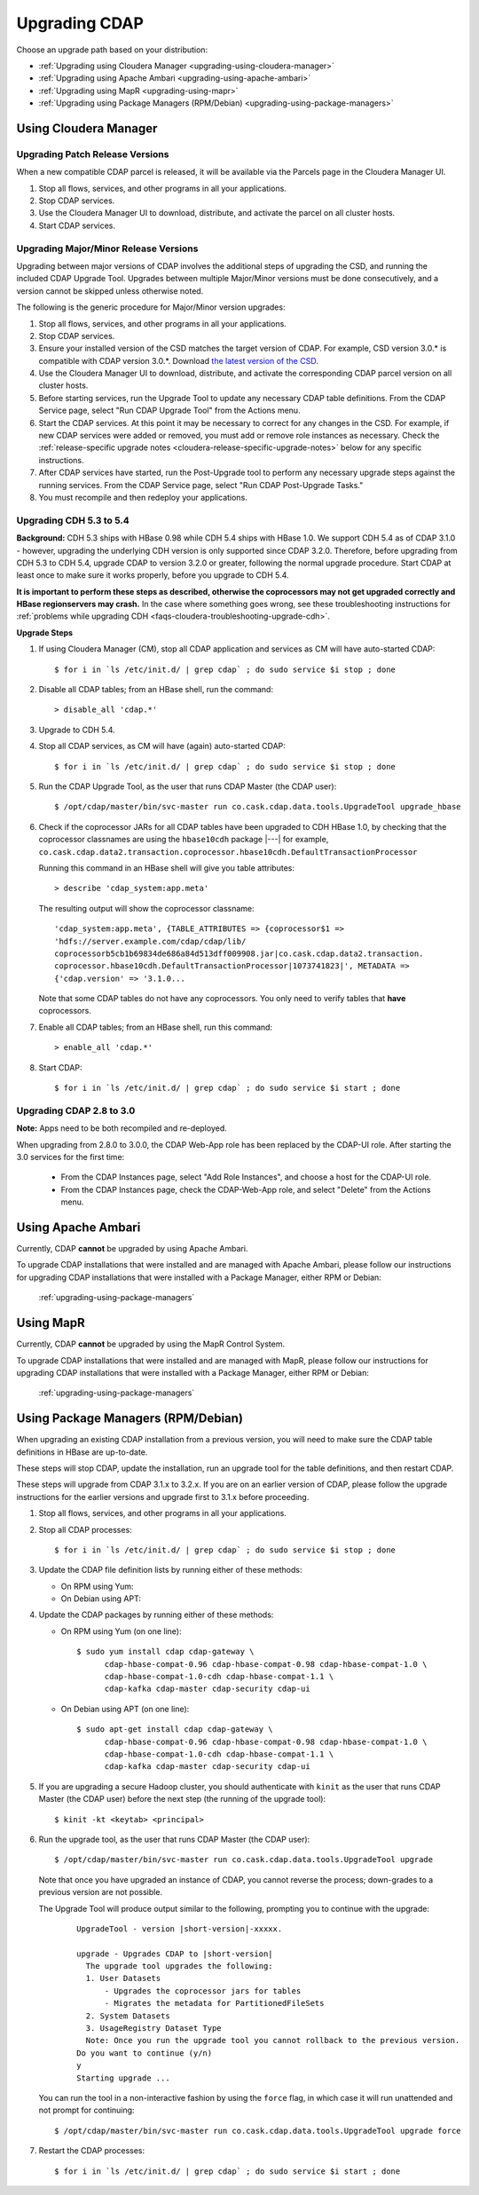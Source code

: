 .. meta::
    :author: Cask Data, Inc.
    :copyright: Copyright © 2016 Cask Data, Inc.

.. _upgrading:

==============
Upgrading CDAP
==============

Choose an upgrade path based on your distribution:

- :ref:`Upgrading using Cloudera Manager <upgrading-using-cloudera-manager>`
- :ref:`Upgrading using Apache Ambari <upgrading-using-apache-ambari>`
- :ref:`Upgrading using MapR <upgrading-using-mapr>`
- :ref:`Upgrading using Package Managers (RPM/Debian) <upgrading-using-package-managers>`

.. _upgrading-using-cloudera-manager:

Using Cloudera Manager
======================

Upgrading Patch Release Versions
--------------------------------
When a new compatible CDAP parcel is released, it will be available via the Parcels page
in the Cloudera Manager UI.

#. Stop all flows, services, and other programs in all your applications.

#. Stop CDAP services.

#. Use the Cloudera Manager UI to download, distribute, and activate the parcel on all
   cluster hosts.

#. Start CDAP services.

Upgrading Major/Minor Release Versions
--------------------------------------
Upgrading between major versions of CDAP involves the additional steps of upgrading the
CSD, and running the included CDAP Upgrade Tool. Upgrades between multiple Major/Minor
versions must be done consecutively, and a version cannot be skipped unless otherwise
noted.

The following is the generic procedure for Major/Minor version upgrades:

#. Stop all flows, services, and other programs in all your applications.

#. Stop CDAP services.

#. Ensure your installed version of the CSD matches the target version of CDAP. For
   example, CSD version 3.0.* is compatible with CDAP version 3.0.*.  Download `the latest
   version of the CSD <http://cask.co/resources/#cdap-integrations>`__.

#. Use the Cloudera Manager UI to download, distribute, and activate the corresponding
   CDAP parcel version on all cluster hosts.

#. Before starting services, run the Upgrade Tool to update any necessary CDAP table
   definitions. From the CDAP Service page, select "Run CDAP Upgrade Tool" from the
   Actions menu.

#. Start the CDAP services.  At this point it may be necessary to correct for any changes in
   the CSD.  For example, if new CDAP services were added or removed, you must add or
   remove role instances as necessary. Check the :ref:`release-specific upgrade notes
   <cloudera-release-specific-upgrade-notes>` below for any specific instructions.
   
#. After CDAP services have started, run the Post-Upgrade tool to perform any necessary
   upgrade steps against the running services.  From the CDAP Service page, select "Run CDAP
   Post-Upgrade Tasks."

#. You must recompile and then redeploy your applications.

.. _cloudera-release-specific-upgrade-notes:

Upgrading CDH 5.3 to 5.4
------------------------
**Background:** CDH 5.3 ships with HBase 0.98 while CDH 5.4 ships with HBase 1.0. We support
CDH 5.4 as of CDAP 3.1.0 - however, upgrading the underlying CDH version is only supported
since CDAP 3.2.0. Therefore, before upgrading from CDH 5.3 to CDH 5.4, upgrade CDAP to version
3.2.0 or greater, following the normal upgrade procedure. Start CDAP at least once to make sure
it works properly, before you upgrade to CDH 5.4.

**It is important to perform these steps as described, otherwise the coprocessors may not
get upgraded correctly and HBase regionservers may crash.** In the case where something
goes wrong, see these troubleshooting instructions for :ref:`problems while upgrading CDH
<faqs-cloudera-troubleshooting-upgrade-cdh>`.

**Upgrade Steps**

1. If using Cloudera Manager (CM), stop all CDAP application and services
   as CM will have auto-started CDAP::
   
    $ for i in `ls /etc/init.d/ | grep cdap` ; do sudo service $i stop ; done

#. Disable all CDAP tables; from an HBase shell, run the command::

    > disable_all 'cdap.*'
    
#. Upgrade to CDH 5.4.
#. Stop all CDAP services, as CM will have (again) auto-started CDAP::

    $ for i in `ls /etc/init.d/ | grep cdap` ; do sudo service $i stop ; done

#. Run the CDAP Upgrade Tool, as the user that runs CDAP Master (the CDAP user)::

    $ /opt/cdap/master/bin/svc-master run co.cask.cdap.data.tools.UpgradeTool upgrade_hbase
    
#. Check if the coprocessor JARs for all CDAP tables have been upgraded to CDH HBase 1.0,
   by checking that the coprocessor classnames are using the ``hbase10cdh`` package |---|
   for example, ``co.cask.cdap.data2.transaction.coprocessor.hbase10cdh.DefaultTransactionProcessor``
  
   Running this command in an HBase shell will give you table attributes::
  
    > describe 'cdap_system:app.meta'
    
   The resulting output will show the coprocessor classname::
  
    'cdap_system:app.meta', {TABLE_ATTRIBUTES => {coprocessor$1 =>
    'hdfs://server.example.com/cdap/cdap/lib/
    coprocessorb5cb1b69834de686a84d513dff009908.jar|co.cask.cdap.data2.transaction.
    coprocessor.hbase10cdh.DefaultTransactionProcessor|1073741823|', METADATA =>
    {'cdap.version' => '3.1.0...

   Note that some CDAP tables do not have any coprocessors. You only need to verify tables
   that **have** coprocessors.

#. Enable all CDAP tables; from an HBase shell, run this command::

    > enable_all 'cdap.*'
    
#. Start CDAP::

    $ for i in `ls /etc/init.d/ | grep cdap` ; do sudo service $i start ; done


Upgrading CDAP 2.8 to 3.0
-------------------------
**Note:** Apps need to be both recompiled and re-deployed.

When upgrading from 2.8.0 to 3.0.0, the CDAP Web-App role has been replaced by the CDAP-UI
role.  After starting the 3.0 services for the first time:

   - From the CDAP Instances page, select "Add Role Instances", and choose a host for the CDAP-UI role.

   - From the CDAP Instances page, check the CDAP-Web-App role, and select "Delete" from the Actions menu.


.. _upgrading-using-apache-ambari:

Using Apache Ambari
===================
Currently, CDAP **cannot** be upgraded by using Apache Ambari. 

To upgrade CDAP installations that were installed and are managed with Apache Ambari, please
follow our instructions for upgrading CDAP installations that were installed with a
Package Manager, either RPM or Debian:

  :ref:`upgrading-using-package-managers`


.. _upgrading-using-mapr:

Using MapR 
===========
Currently, CDAP **cannot** be upgraded by using the MapR Control System. 

To upgrade CDAP installations that were installed and are managed with MapR, please
follow our instructions for upgrading CDAP installations that were installed with a
Package Manager, either RPM or Debian:

  :ref:`upgrading-using-package-managers`


.. _upgrading-using-package-managers:

Using Package Managers (RPM/Debian)
===================================
When upgrading an existing CDAP installation from a previous version, you will need
to make sure the CDAP table definitions in HBase are up-to-date.

These steps will stop CDAP, update the installation, run an upgrade tool for the table definitions,
and then restart CDAP.

These steps will upgrade from CDAP 3.1.x to 3.2.x. If you are on an earlier version of CDAP,
please follow the upgrade instructions for the earlier versions and upgrade first to 3.1.x before proceeding.

.. highlight:: console

1. Stop all flows, services, and other programs in all your applications.

#. Stop all CDAP processes::

     $ for i in `ls /etc/init.d/ | grep cdap` ; do sudo service $i stop ; done

#. Update the CDAP file definition lists by running either of these methods:
 
   - On RPM using Yum:

     .. include:: _includes/installation/1-installation.txt 
        :start-after: Download the Cask Yum repo definition file:
        :end-before:  .. end_install-rpm-using-yum

   - On Debian using APT:

     .. include:: _includes/installation/1-installation.txt 
        :start-after: Download the Cask APT repo definition file:
        :end-before:  .. end_install-debian-using-apt

#. Update the CDAP packages by running either of these methods:

   - On RPM using Yum (on one line)::

       $ sudo yum install cdap cdap-gateway \
             cdap-hbase-compat-0.96 cdap-hbase-compat-0.98 cdap-hbase-compat-1.0 \
             cdap-hbase-compat-1.0-cdh cdap-hbase-compat-1.1 \
             cdap-kafka cdap-master cdap-security cdap-ui

   - On Debian using APT (on one line)::

       $ sudo apt-get install cdap cdap-gateway \
             cdap-hbase-compat-0.96 cdap-hbase-compat-0.98 cdap-hbase-compat-1.0 \
             cdap-hbase-compat-1.0-cdh cdap-hbase-compat-1.1 \
             cdap-kafka cdap-master cdap-security cdap-ui

#. If you are upgrading a secure Hadoop cluster, you should authenticate with ``kinit``
   as the user that runs CDAP Master (the CDAP user)
   before the next step (the running of the upgrade tool)::

     $ kinit -kt <keytab> <principal>

#. Run the upgrade tool, as the user that runs CDAP Master (the CDAP user)::

     $ /opt/cdap/master/bin/svc-master run co.cask.cdap.data.tools.UpgradeTool upgrade
     
   Note that once you have upgraded an instance of CDAP, you cannot reverse the process; down-grades
   to a previous version are not possible.
   
   The Upgrade Tool will produce output similar to the following, prompting you to continue with the upgrade:
   
    .. container:: highlight

      .. parsed-literal::    
    
        UpgradeTool - version |short-version|-xxxxx.

        upgrade - Upgrades CDAP to |short-version|
          The upgrade tool upgrades the following:
          1. User Datasets
              - Upgrades the coprocessor jars for tables
              - Migrates the metadata for PartitionedFileSets
          2. System Datasets
          3. UsageRegistry Dataset Type
          Note: Once you run the upgrade tool you cannot rollback to the previous version.
        Do you want to continue (y/n)
        y
        Starting upgrade ...

   You can run the tool in a non-interactive fashion by using the ``force`` flag, in which case
   it will run unattended and not prompt for continuing::
   
     $ /opt/cdap/master/bin/svc-master run co.cask.cdap.data.tools.UpgradeTool upgrade force

#. Restart the CDAP processes::

     $ for i in `ls /etc/init.d/ | grep cdap` ; do sudo service $i start ; done
